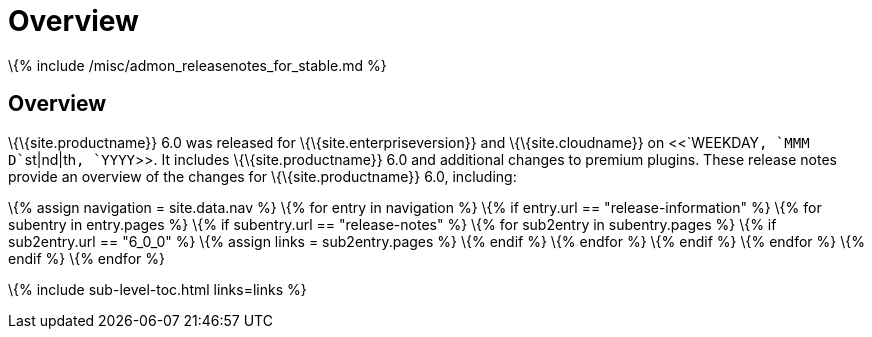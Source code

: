 = Overview

:title_nav: Overview :description: Release notes overview for TinyMCE 6.0 :keywords: releasenotes new changes bugfixes

\{% include /misc/admon_releasenotes_for_stable.md %}

== Overview

\{\{site.productname}} 6.0 was released for \{\{site.enterpriseversion}} and \{\{site.cloudname}} on <<`+WEEKDAY+`, `+MMM+` `+D+``+st|nd|th+`, `+YYYY+`>>. It includes \{\{site.productname}} 6.0 and additional changes to premium plugins. These release notes provide an overview of the changes for \{\{site.productname}} 6.0, including:

\{% assign navigation = site.data.nav %} \{% for entry in navigation %} \{% if entry.url == "release-information" %} \{% for subentry in entry.pages %} \{% if subentry.url == "release-notes" %} \{% for sub2entry in subentry.pages %} \{% if sub2entry.url == "6_0_0" %} \{% assign links = sub2entry.pages %} \{% endif %} \{% endfor %} \{% endif %} \{% endfor %} \{% endif %} \{% endfor %}

\{% include sub-level-toc.html links=links %}
